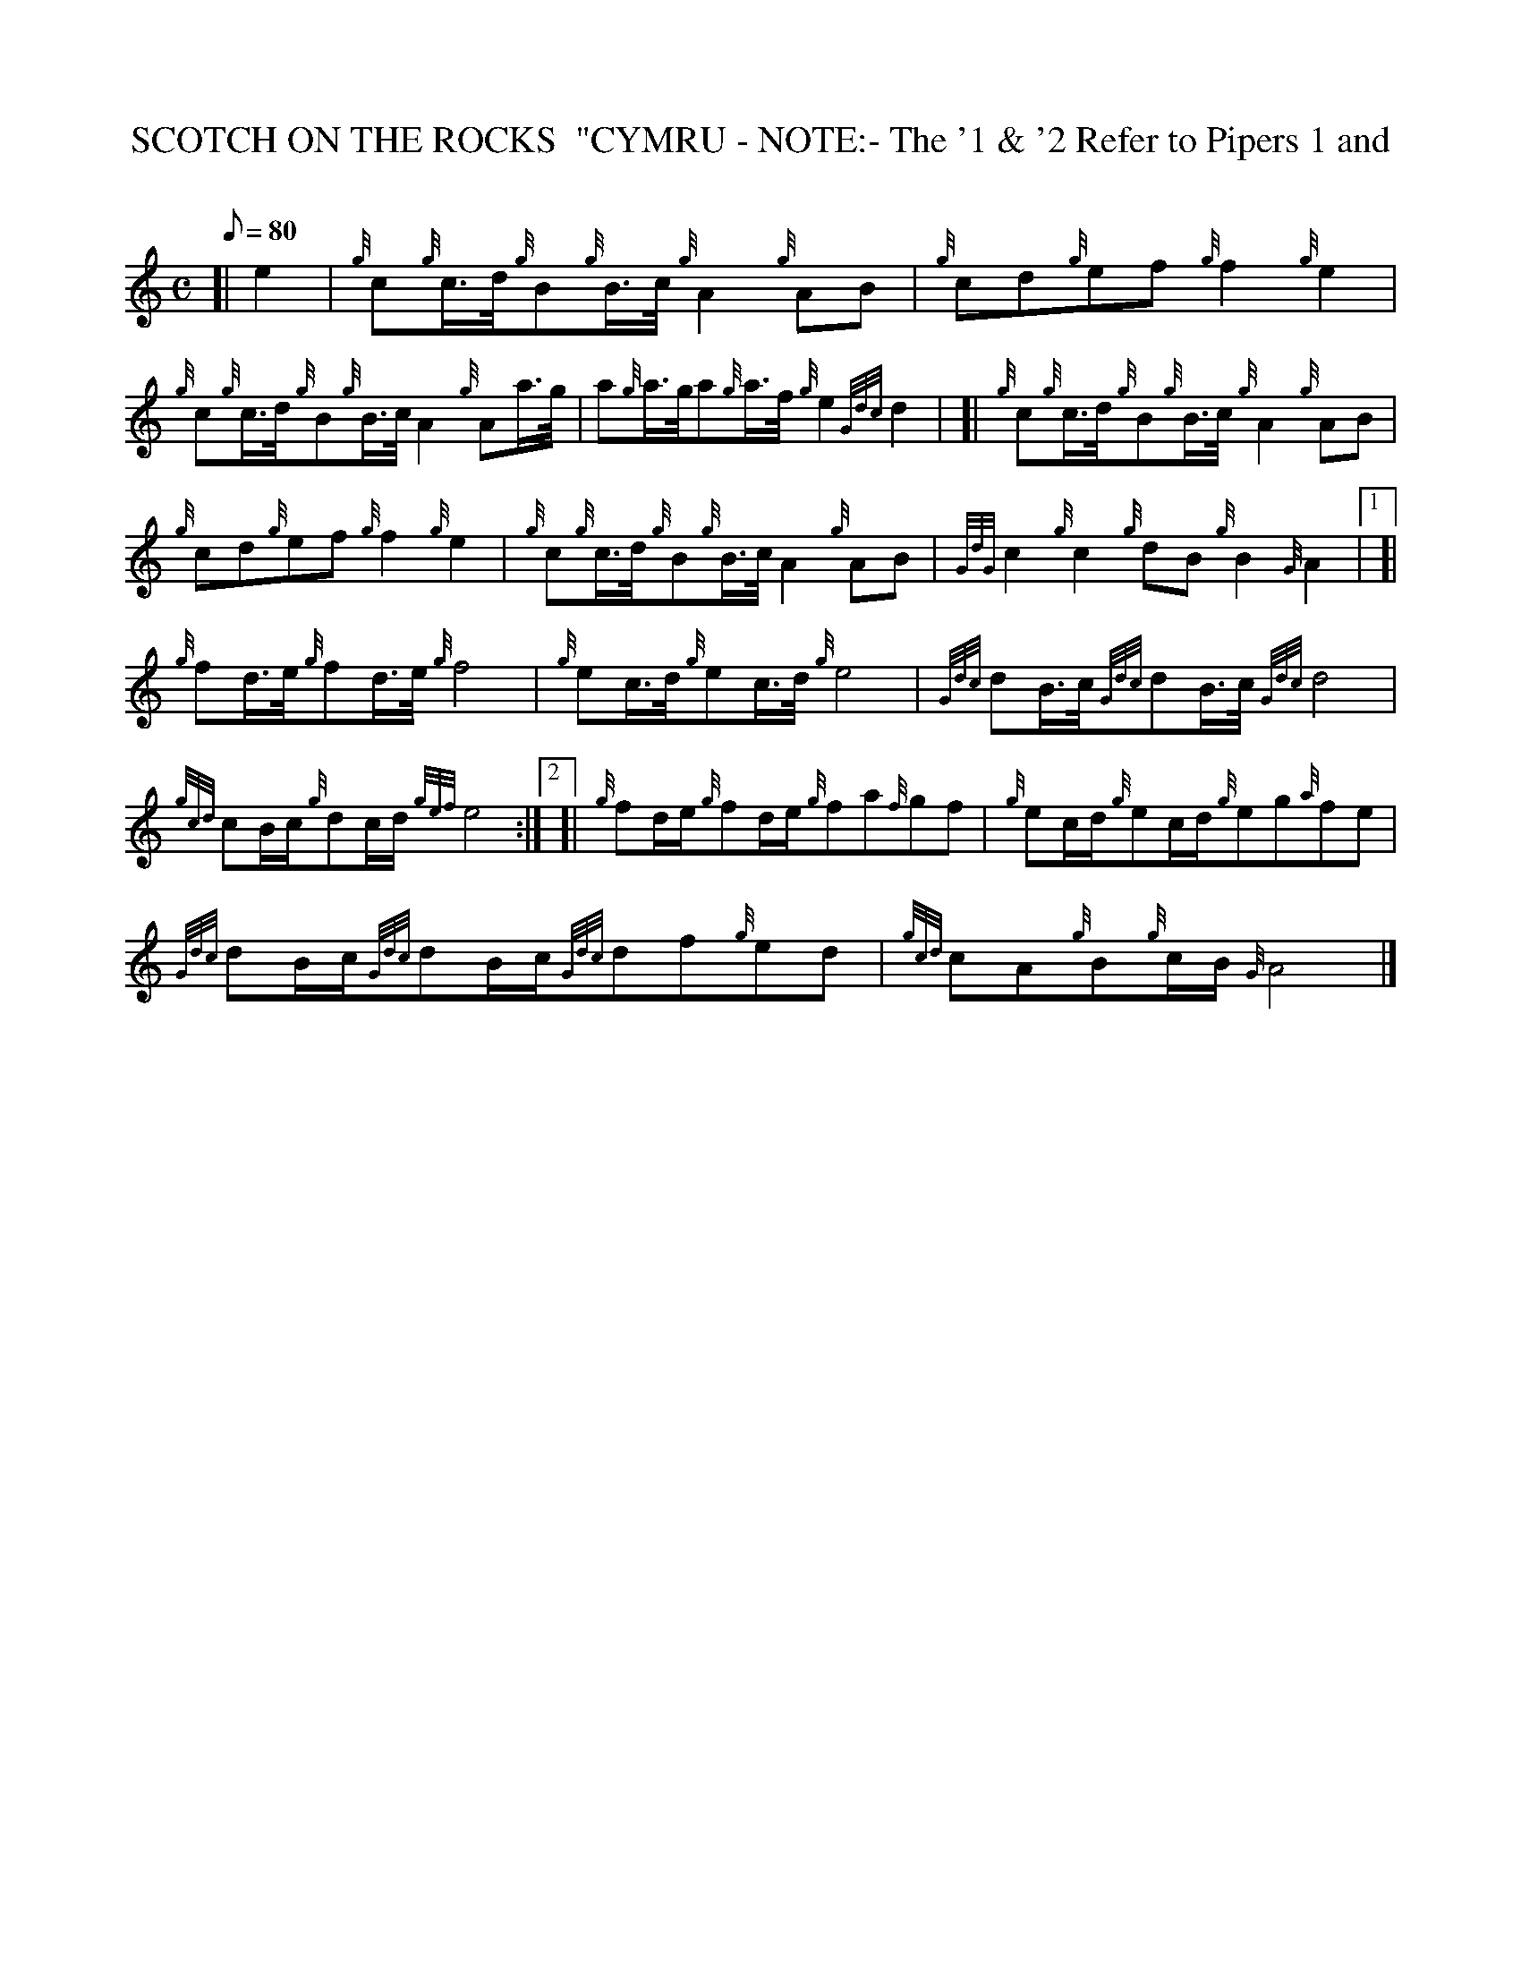 X:1
T:SCOTCH ON THE ROCKS  "CYMRU - NOTE:- The '1 & '2 Refer to Pipers 1 and
M:C
L:1/8
Q:80
C:
S:Quickstep
K:HP
[| e2|
{g}c{g}c3/4d/4{g}B{g}B3/4c/4{g}A2{g}AB|
{g}cd{g}ef{g}f2{g}e2|  !
{g}c{g}c3/4d/4{g}B{g}B3/4c/4A2{g}Aa3/4g/4|
a{g}a3/4g/4a{g}a3/4f/4{g}e2{Gdc}d2| [|
{g}c{g}c3/4d/4{g}B{g}B3/4c/4{g}A2{g}AB|  !
{g}cd{g}ef{g}f2{g}e2|
{g}c{g}c3/4d/4{g}B{g}B3/4c/4A2{g}AB|
{GdG}c2{g}c2{g}dB{g}B2{G}A2|1 [|  !
{g}fd3/4e/4{g}fd3/4e/4{g}f4|
{g}ec3/4d/4{g}ec3/4d/4{g}e4|
{Gdc}dB3/4c/4{Gdc}dB3/4c/4{Gdc}d4|  !
{gcd}cB/2c/2{g}dc/2d/2{gef}e4:|2 [|
{g}fd/2e/2{g}fd/2e/2{g}fa{f}gf|
{g}ec/2d/2{g}ec/2d/2{g}eg{a}fe|  !
{Gdc}dB/2c/2{Gdc}dB/2c/2{Gdc}df{g}ed|
{gcd}cA{g}B{g}c/2B/2{G}A4|]

